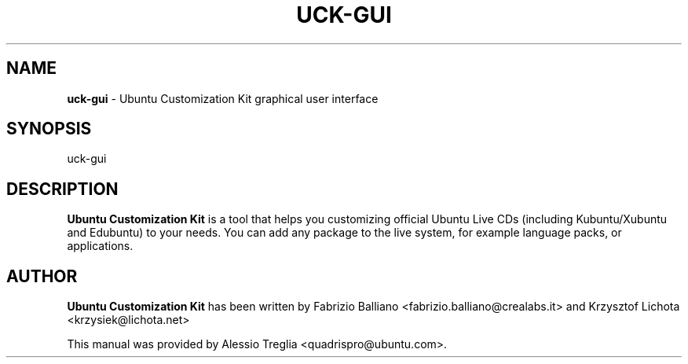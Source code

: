 .IX Title "UCK-GUI 1"
.TH UCK-GUI 1 "2008-12-17" "2.0.7" ""
.\" For nroff, turn off justification.  Always turn off hyphenation; it makes
.\" way too many mistakes in technical documents.
.if n .ad l
.nh
.SH "NAME"
\&\fBuck-gui\fR \- Ubuntu Customization Kit graphical user interface
.SH "SYNOPSIS"
.IX Header "SYNOPSIS"
uck-gui
.SH "DESCRIPTION"
.IX Header "DESCRIPTION"
\&\fBUbuntu Customization Kit\fR is a tool that helps you customizing \
official Ubuntu Live CDs (including Kubuntu/Xubuntu and Edubuntu) to your \
needs. You can add any package to the live system, for example language \
packs, or applications.
.SH "AUTHOR"
.IX Header "AUTHOR"
\fBUbuntu Customization Kit\fR has been written by Fabrizio Balliano \
<fabrizio.balliano@crealabs.it> and Krzysztof Lichota <krzysiek@lichota.net>
.PP
This manual was provided by Alessio Treglia <quadrispro@ubuntu.com>.
